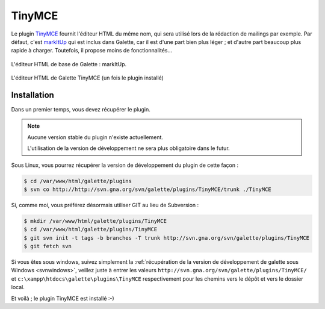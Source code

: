 =======
TinyMCE
=======

Le plugin `TinyMCE <http://tinymce.moxiecode.com/>`_ fournit l'éditeur HTML du même nom, qui sera utilisé lors de la rédaction de mailings par exemple. Par défaut, c'est `markItUp <http://markitup.jaysalvat.com>`_ qui est inclus dans Galette, car il est d'une part bien plus léger ; et d'autre part beaucoup plus rapide à charger. Toutefois, il propose moins de fonctionnalités...

.. figure:: ../_styles/static/images/usermanual/editor_markitup.png
   :scale: 50%
   :align: center
   :alt: Éditeur HTML markItUp

   L'éditeur HTML de base de Galette : markItUp.

.. figure:: ../_styles/static/images/usermanual/editor_tinymce.png
   :scale: 50%
   :align: center
   :alt: Éditeur HTML TinyMCE

   L'éditeur HTML de Galette TinyMCE (un fois le plugin installé)

Installation
============

Dans un premier temps, vous devez récupérer le plugin.

.. note::

   Aucune version stable du plugin n'existe actuellement.
   
   L'utilisation de la version de développement ne sera plus obligatoire dans le futur.

Sous Linux, vous pourrez récupérer la version de développement du plugin de cette façon :

.. code-block:: bash

   $ cd /var/www/html/galette/plugins
   $ svn co http://http://svn.gna.org/svn/galette/plugins/TinyMCE/trunk ./TinyMCE

Si, comme moi, vous préférez désormais utiliser GIT au lieu de Subversion :

.. code-block:: bash

   $ mkdir /var/www/html/galette/plugins/TinyMCE
   $ cd /var/www/html/galette/plugins/TinyMCE
   $ git svn init -t tags -b branches -T trunk http://svn.gna.org/svn/galette/plugins/TinyMCE
   $ git fetch svn

Si vous êtes sous windows, suivez simplement la :ref:`récupération de la version de développement de galette sous Windows <svnwindows>`, veillez juste à entrer les valeurs ``http://svn.gna.org/svn/galette/plugins/TinyMCE/`` et ``c:\xampp\htdocs\galette\plugins\TinyMCE`` respectivement pour les chemins vers le dépôt et vers le dossier local.

Et voilà ; le plugin TinyMCE est installé :-)
